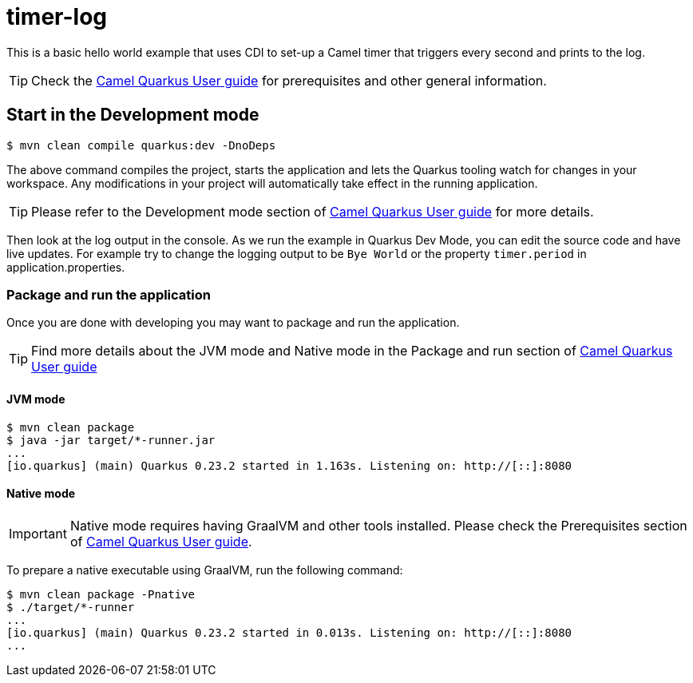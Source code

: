 = timer-log

This is a basic hello world example that uses CDI to set-up
a Camel timer that triggers every second and prints to the
log.

TIP: Check the https://camel.apache.org/camel-quarkus/latest/user-guide.html[Camel Quarkus User guide] for prerequisites
and other general information.

== Start in the Development mode

[source,shell]
----
$ mvn clean compile quarkus:dev -DnoDeps
----

The above command compiles the project, starts the application and lets the Quarkus tooling watch for changes in your
workspace. Any modifications in your project will automatically take effect in the running application.

TIP: Please refer to the Development mode section of
https://camel.apache.org/camel-quarkus/latest/user-guide.html#_development_mode[Camel Quarkus User guide] for more details.

Then look at the log output in the console. As we run the example
in Quarkus Dev Mode, you can edit the source code and have live updates.
For example try to change the logging output to be `Bye World` or the property `timer.period` in application.properties.

=== Package and run the application

Once you are done with developing you may want to package and run the application.

TIP: Find more details about the JVM mode and Native mode in the Package and run section of
https://camel.apache.org/camel-quarkus/latest/user-guide.html#_package_and_run_the_application[Camel Quarkus User guide]

==== JVM mode

[source,shell]
----
$ mvn clean package
$ java -jar target/*-runner.jar
...
[io.quarkus] (main) Quarkus 0.23.2 started in 1.163s. Listening on: http://[::]:8080
----

==== Native mode

IMPORTANT: Native mode requires having GraalVM and other tools installed. Please check the Prerequisites section
of https://camel.apache.org/camel-quarkus/latest/user-guide.html#_prerequisites[Camel Quarkus User guide].

To prepare a native executable using GraalVM, run the following command:

[source,shell]
----
$ mvn clean package -Pnative
$ ./target/*-runner
...
[io.quarkus] (main) Quarkus 0.23.2 started in 0.013s. Listening on: http://[::]:8080
...
----

